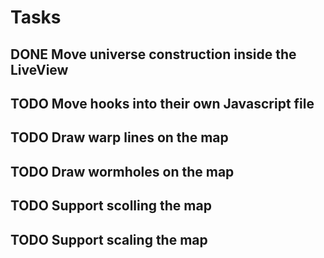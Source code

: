 * Tasks
** DONE Move universe construction inside the LiveView
   CLOSED: [2020-11-21 Sat 16:55]
** TODO Move hooks into their own Javascript file
** TODO Draw warp lines on the map
** TODO Draw wormholes on the map
** TODO Support scolling the map
** TODO Support scaling the map
